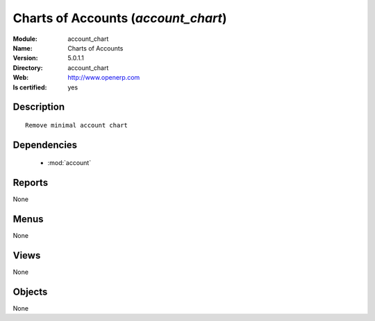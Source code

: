 
.. module:: account_chart
    :synopsis: Charts of Accounts
    :noindex:
.. 

.. raw:: html

    <link rel="stylesheet" href="../_static/hide_objects_in_sidebar.css" type="text/css" />

Charts of Accounts (*account_chart*)
====================================
:Module: account_chart
:Name: Charts of Accounts
:Version: 5.0.1.1
:Directory: account_chart
:Web: http://www.openerp.com
:Is certified: yes

Description
-----------

::

  Remove minimal account chart

Dependencies
------------

 * :mod:`account`

Reports
-------

None


Menus
-------


None


Views
-----


None



Objects
-------

None
